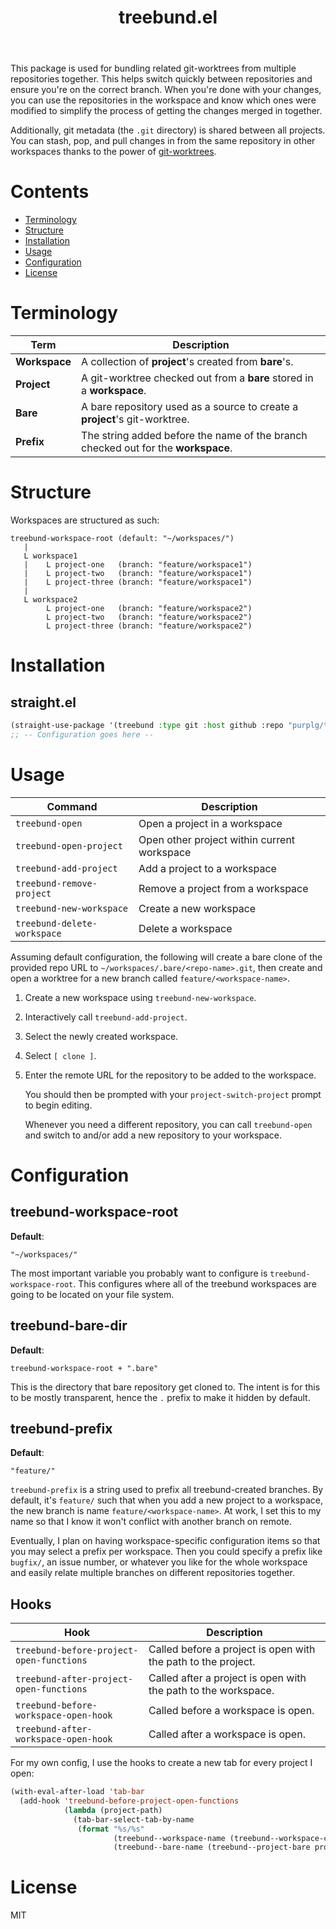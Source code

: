 #+TITLE: treebund.el

This package is used for bundling related git-worktrees from multiple repositories together. This
helps switch quickly between repositories and ensure you're on the correct branch. When you're done
with your changes, you can use the repositories in the workspace and know which ones were modified
to simplify the process of getting the changes merged in together.

Additionally, git metadata (the =.git= directory) is shared between all projects. You can stash,
pop, and pull changes in from the same repository in other workspaces thanks to the power of
[[https://git-scm.com/docs/git-worktree][git-worktrees]].

* Contents
:PROPERTIES:
:TOC:      :include siblings :depth 0 :force ((nothing)) :ignore (this) :local (nothing)
:END:
:CONTENTS:
- [[#terminology][Terminology]]
- [[#structure][Structure]]
- [[#installation][Installation]]
- [[#usage][Usage]]
- [[#configuration][Configuration]]
- [[#license][License]]
:END:

* Terminology

| Term        | Description                                                                     |
|-------------+---------------------------------------------------------------------------------|
| *Workspace* | A collection of *project*'s created from *bare*'s.                              |
| *Project*   | A git-worktree checked out from a *bare* stored in a *workspace*.               |
| *Bare*      | A bare repository used as a source to create a *project*'s git-worktree.        |
| *Prefix*    | The string added before the name of the branch checked out for the *workspace*. |

* Structure

Workspaces are structured as such:

#+BEGIN_SRC
treebund-workspace-root (default: "~/workspaces/")
   |
   L workspace1
   |    L project-one   (branch: "feature/workspace1")
   |    L project-two   (branch: "feature/workspace1")
   |    L project-three (branch: "feature/workspace1")
   |
   L workspace2
        L project-one   (branch: "feature/workspace2")
        L project-two   (branch: "feature/workspace2")
        L project-three (branch: "feature/workspace2")
#+END_SRC

* Installation

** straight.el

#+BEGIN_SRC emacs-lisp :results none
(straight-use-package '(treebund :type git :host github :repo "purplg/treebund.el"))
;; -- Configuration goes here --
#+END_SRC

* Usage

| Command                     | Description                                 |
|-----------------------------+---------------------------------------------|
| ~treebund-open~             | Open a project in a workspace               |
| ~treebund-open-project~     | Open other project within current workspace |
| ~treebund-add-project~      | Add a project to a workspace                |
| ~treebund-remove-project~   | Remove a project from a workspace           |
| ~treebund-new-workspace~    | Create a new workspace                      |
| ~treebund-delete-workspace~ | Delete a workspace                          |

Assuming default configuration, the following will create a bare clone of the provided repo URL to
=~/workspaces/.bare/<repo-name>.git=, then create and open a worktree for a new branch called
=feature/<workspace-name>=.

1. Create a new workspace using ~treebund-new-workspace~.
2. Interactively call ~treebund-add-project~.
3. Select the newly created workspace.
4. Select =[ clone ]=.
5. Enter the remote URL for the repository to be added to the workspace.

   You should then be prompted with your ~project-switch-project~ prompt to begin editing.

   Whenever you need a different repository, you can call ~treebund-open~ and switch to and/or add a
   new repository to your workspace.

* Configuration

** treebund-workspace-root

*Default*:
#+BEGIN_EXAMPLE
"~/workspaces/"
#+END_EXAMPLE

The most important variable you probably want to configure is ~treebund-workspace-root~. This
configures where all of the treebund workspaces are going to be located on your file system.

** treebund-bare-dir

*Default*:
#+BEGIN_EXAMPLE
treebund-workspace-root + ".bare"
#+END_EXAMPLE

This is the directory that bare repository get cloned to. The intent is for this to be mostly
transparent, hence the =.= prefix to make it hidden by default.

** treebund-prefix

*Default*:
#+BEGIN_EXAMPLE
"feature/"
#+END_EXAMPLE

~treebund-prefix~ is a string used to prefix all treebund-created branches. By default, it's
=feature/= such that when you add a new project to a workspace, the new branch is name
=feature/<workspace-name>=. At work, I set this to my name so that I know it won't conflict with
another branch on remote.

Eventually, I plan on having workspace-specific configuration items so that you may select a prefix
per workspace. Then you could specify a prefix like =bugfix/=, an issue number, or whatever you
like for the whole workspace and easily relate multiple branches on different repositories together.

** Hooks

| Hook                                     | Description                                                    |
|------------------------------------------+----------------------------------------------------------------|
| ~treebund-before-project-open-functions~ | Called before a project is open with the path to the project.  |
| ~treebund-after-project-open-functions~  | Called after a project is open with the path to the workspace. |
| ~treebund-before-workspace-open-hook~    | Called before a workspace is open.                             |
| ~treebund-after-workspace-open-hook~     | Called after a workspace is open.                              |

For my own config, I use the hooks to create a new tab for every project I open:

#+BEGIN_SRC emacs-lisp
(with-eval-after-load 'tab-bar
  (add-hook 'treebund-before-project-open-functions
            (lambda (project-path)
              (tab-bar-select-tab-by-name
               (format "%s/%s"
                       (treebund--workspace-name (treebund--workspace-current project-path))
                       (treebund--bare-name (treebund--project-bare project-path)))))))
#+END_SRC

* License

MIT

